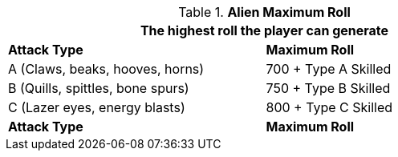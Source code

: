 // combat table that was lost in translations

.*Alien Maximum Roll*
[width="75%",cols="<,<",frame="all", stripes="even"]
|===
2+<|The highest roll the player can generate

s|Attack Type
s|Maximum Roll

|A (Claws, beaks, hooves, horns)
|700 + Type A Skilled

|B (Quills, spittles, bone spurs)
|750 + Type B Skilled

|C (Lazer eyes, energy blasts)
|800 + Type C Skilled

s|Attack Type
s|Maximum Roll

|===